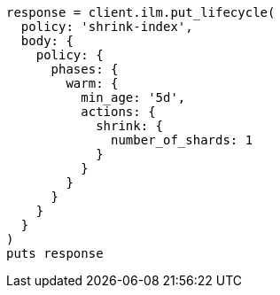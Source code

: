 [source, ruby]
----
response = client.ilm.put_lifecycle(
  policy: 'shrink-index',
  body: {
    policy: {
      phases: {
        warm: {
          min_age: '5d',
          actions: {
            shrink: {
              number_of_shards: 1
            }
          }
        }
      }
    }
  }
)
puts response
----
